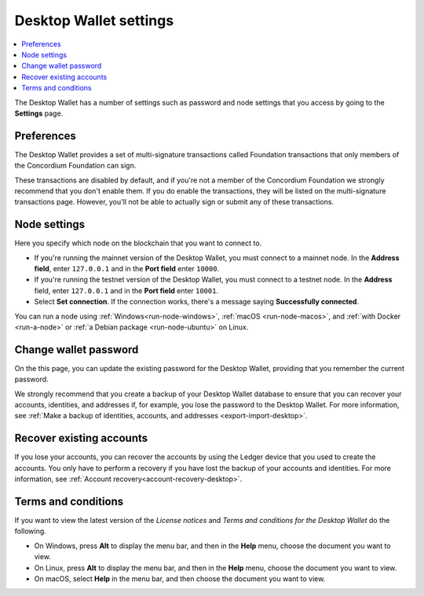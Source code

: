 .. _overview-settings:

=======================
Desktop Wallet settings
=======================

.. contents::
    :local:
    :backlinks: none
    :depth: 1

The Desktop Wallet has a number of settings such as password and node settings that you access by going to the **Settings** page.

Preferences
===========
The Desktop Wallet provides a set of multi-signature transactions called Foundation transactions that only members of the Concordium Foundation can sign.

These transactions are disabled by default, and if you're not a member of the Concordium Foundation we strongly recommend that you don't enable them. If you do enable the transactions, they will be listed on the multi-signature transactions page. However, you'll not be able to actually sign or submit any of these transactions.

Node settings
=============
Here you specify which node on the blockchain that you want to connect to.

- If you're running the mainnet version of the Desktop Wallet, you must connect to a mainnet node. In the **Address field**, enter ``127.0.0.1`` and in the **Port field** enter ``10000``.

- If you're running the testnet version of the Desktop Wallet, you must connect to a testnet node. In the **Address** field, enter ``127.0.0.1`` and in the **Port field** enter ``10001``.

- Select **Set connection**. If the connection works, there's a message saying **Successfully connected**.

You can run a node using :ref:`Windows<run-node-windows>`, :ref:`macOS <run-node-macos>`, and :ref:`with Docker <run-a-node>` or :ref:`a Debian package <run-node-ubuntu>` on Linux.

Change wallet password
======================

On the this page, you can update the existing password for the Desktop Wallet, providing that you remember the current password.

We strongly recommend that you create a backup of your Desktop Wallet database to ensure that you can recover your accounts, identities, and addresses if, for example, you lose the password to the Desktop Wallet. For more information, see :ref:`Make a backup of identities, accounts, and addresses <export-import-desktop>`.

Recover existing accounts
=========================

If you lose your accounts, you can recover the accounts by using the Ledger device that you used to create the accounts. You only have to perform a recovery if you have lost the backup of your accounts and identities. For more information, see :ref:`Account recovery<account-recovery-desktop>`.

Terms and conditions
====================

If you want to view the latest version of the *License notices* and *Terms and conditions for the Desktop Wallet* do the following.

- On Windows, press **Alt** to display the menu bar, and then in the **Help** menu, choose the document you want to view.

- On Linux, press **Alt** to display the menu bar, and then in the **Help** menu, choose the document you want to view.

- On macOS, select **Help** in the menu bar, and then choose the document you want to view.
